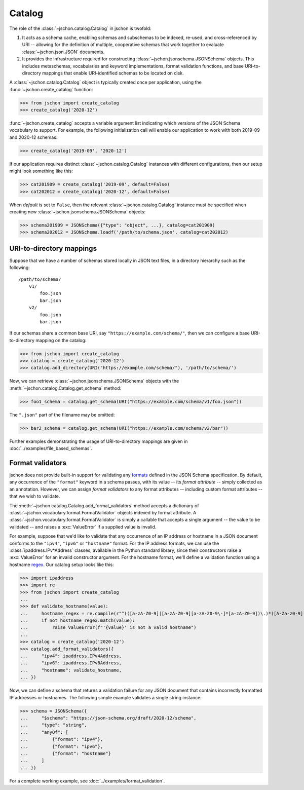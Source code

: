 Catalog
=======
The role of the :class:`~jschon.catalog.Catalog` in jschon is twofold:

#. It acts as a schema cache, enabling schemas and subschemas to be indexed,
   re-used, and cross-referenced by URI -- allowing for the definition of multiple,
   cooperative schemas that work together to evaluate :class:`~jschon.json.JSON`
   documents.
#. It provides the infrastructure required for constructing
   :class:`~jschon.jsonschema.JSONSchema` objects. This includes metaschemas,
   vocabularies and keyword implementations, format validation functions, and
   base URI-to-directory mappings that enable URI-identified schemas to be
   located on disk.

A :class:`~jschon.catalog.Catalog` object is typically created once per
application, using the :func:`~jschon.create_catalog` function:

>>> from jschon import create_catalog
>>> create_catalog('2020-12')

:func:`~jschon.create_catalog` accepts a variable argument list indicating which
versions of the JSON Schema vocabulary to support. For example, the following
initialization call will enable our application to work with both 2019-09 and
2020-12 schemas:

>>> create_catalog('2019-09', '2020-12')

If our application requires distinct :class:`~jschon.catalog.Catalog`
instances with different configurations, then our setup might look something
like this:

>>> cat201909 = create_catalog('2019-09', default=False)
>>> cat202012 = create_catalog('2020-12', default=False)

When `default` is set to ``False``, then the relevant :class:`~jschon.catalog.Catalog`
instance must be specified when creating new :class:`~jschon.jsonschema.JSONSchema`
objects:

>>> schema201909 = JSONSchema({"type": "object", ...}, catalog=cat201909)
>>> schema202012 = JSONSchema.loadf('/path/to/schema.json', catalog=cat202012)

.. _catalog-uri-directory-mapping:

URI-to-directory mappings
-------------------------
Suppose that we have a number of schemas stored locally in JSON text files,
in a directory hierarchy such as the following::

    /path/to/schema/
        v1/
            foo.json
            bar.json
        v2/
            foo.json
            bar.json

If our schemas share a common base URI, say ``"https://example.com/schema/"``,
then we can configure a base URI-to-directory mapping on the catalog:

>>> from jschon import create_catalog
>>> catalog = create_catalog('2020-12')
>>> catalog.add_directory(URI("https://example.com/schema/"), '/path/to/schema/')

Now, we can retrieve :class:`~jschon.jsonschema.JSONSchema` objects with the
:meth:`~jschon.catalog.Catalog.get_schema` method:

>>> foo1_schema = catalog.get_schema(URI("https://example.com/schema/v1/foo.json"))

The ``".json"`` part of the filename may be omitted:

>>> bar2_schema = catalog.get_schema(URI("https://example.com/schema/v2/bar"))

Further examples demonstrating the usage of URI-to-directory mappings are
given in :doc:`../examples/file_based_schemas`.

Format validators
-----------------
jschon does not provide built-in support for validating any
`formats <https://json-schema.org/draft/2020-12/json-schema-validation.html#rfc.section.7.3>`_
defined in the JSON Schema specification. By default, any occurrence of the
``"format"`` keyword in a schema passes, with its value -- its *format attribute* --
simply collected as an annotation. However, we can assign *format validators*
to any format attributes -- including custom format attributes -- that we wish
to validate.

The :meth:`~jschon.catalog.Catalog.add_format_validators` method accepts a
dictionary of :class:`~jschon.vocabulary.format.FormatValidator` objects indexed
by format attribute. A :class:`~jschon.vocabulary.format.FormatValidator`
is simply a callable that accepts a single argument -- the value to be validated --
and raises a :exc:`ValueError` if a supplied value is invalid.

For example, suppose that we'd like to validate that any occurrence of an IP address
or hostname in a JSON document conforms to the ``"ipv4"``, ``"ipv6"`` or ``"hostname"``
format. For the IP address formats, we can use the :class:`ipaddress.IPv*Address`
classes, available in the Python standard library, since their constructors raise
a :exc:`ValueError` for an invalid constructor argument. For the hostname format,
we'll define a validation function using a hostname `regex <https://stackoverflow.com/a/106223>`_.
Our catalog setup looks like this:

>>> import ipaddress
>>> import re
>>> from jschon import create_catalog
...
>>> def validate_hostname(value):
...     hostname_regex = re.compile(r"^(([a-zA-Z0-9]|[a-zA-Z0-9][a-zA-Z0-9\-]*[a-zA-Z0-9])\.)*([A-Za-z0-9]|[A-Za-z0-9][A-Za-z0-9\-]*[A-Za-z0-9])$")
...     if not hostname_regex.match(value):
...         raise ValueError(f"'{value}' is not a valid hostname")
...
>>> catalog = create_catalog('2020-12')
>>> catalog.add_format_validators({
...     "ipv4": ipaddress.IPv4Address,
...     "ipv6": ipaddress.IPv6Address,
...     "hostname": validate_hostname,
... })

Now, we can define a schema that returns a validation failure for any JSON document
that contains incorrectly formatted IP addresses or hostnames. The following
simple example validates a single string instance:

>>> schema = JSONSchema({
...     "$schema": "https://json-schema.org/draft/2020-12/schema",
...     "type": "string",
...     "anyOf": [
...         {"format": "ipv4"},
...         {"format": "ipv6"},
...         {"format": "hostname"}
...     ]
... })

For a complete working example, see :doc:`../examples/format_validation`.
